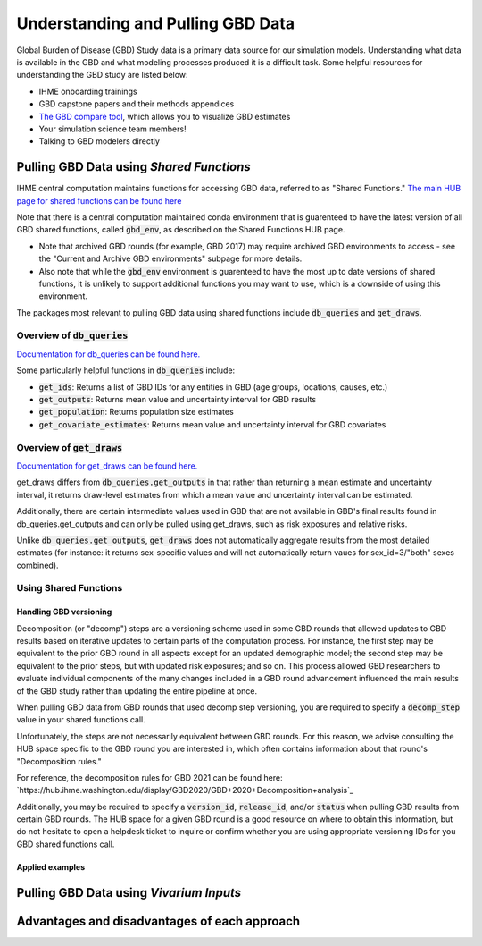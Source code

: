.. _data:

===================================
Understanding and Pulling GBD Data
===================================

Global Burden of Disease (GBD) Study data is a primary data source for our simulation models. 
Understanding what data is available in the GBD and what modeling processes produced it is a 
difficult task. Some helpful resources for understanding the GBD study are listed below: 

- IHME onboarding trainings
- GBD capstone papers and their methods appendices 
- `The GBD compare tool <https://vizhub.healthdata.org/gbd-compare/>`_, which allows you to visualize GBD estimates
- Your simulation science team members!
- Talking to GBD modelers directly

Pulling GBD Data using *Shared Functions*
-----------------------------------------

IHME central computation maintains functions for accessing GBD data, referred to as "Shared Functions." `The main HUB page for shared functions can be found here <https://hub.ihme.washington.edu/display/SF/Shared+Functions+Home>`_

Note that there is a central computation maintained conda environment that is guarenteed to have the latest version of all GBD shared functions, called :code:`gbd_env`, as described on the Shared Functions HUB page. 

- Note that archived GBD rounds (for example, GBD 2017) may require archived GBD environments to access - see the "Current and Archive GBD environments" subpage for more details.

- Also note that while the :code:`gbd_env` environment is guarenteed to have the most up to date versions of shared functions, it is unlikely to support additional functions you may want to use, which is a downside of using this environment.

.. todo::

   Link to environments page for info on creating your own environment

The packages most relevant to pulling GBD data using shared functions include :code:`db_queries` and :code:`get_draws`.

Overview of  :code:`db_queries`
+++++++++++++++++++++++++++++++++

`Documentation for db_queries can be found here. <https://scicomp-docs.ihme.washington.edu/db_queries/current/index.html>`_

Some particularly helpful functions in :code:`db_queries` include:

- :code:`get_ids`: Returns a list of GBD IDs for any entities in GBD (age groups, locations, causes, etc.)
- :code:`get_outputs`: Returns mean value and uncertainty interval for GBD results
- :code:`get_population`: Returns population size estimates
- :code:`get_covariate_estimates`: Returns mean value and uncertainty interval for GBD covariates

Overview of  :code:`get_draws`
++++++++++++++++++++++++++++++++

`Documentation for get_draws can be found here. <https://scicomp-docs.ihme.washington.edu/get_draws/current/index.html>`_

get_draws differs from :code:`db_queries.get_outputs` in that rather than returning a mean estimate and uncertainty interval, it returns draw-level estimates from which a mean value and uncertainty interval can be estimated. 

Additionally, there are certain intermediate values used in GBD that are not available in GBD's final results found in db_queries.get_outputs and can only be pulled using get_draws, such as risk exposures and relative risks.

Unlike :code:`db_queries.get_outputs`, :code:`get_draws` does not automatically aggregate results from the most detailed estimates (for instance: it returns sex-specific values and will not automatically return vaues for sex_id=3/"both" sexes combined).

.. todo::

   Include a table that outlines the different sources and their details

Using Shared Functions
++++++++++++++++++++++++

Handling GBD versioning
^^^^^^^^^^^^^^^^^^^^^^^^

Decomposition (or "decomp") steps are a versioning scheme used in some GBD rounds that allowed updates to GBD results based on iterative updates to certain parts of the computation process. For instance, the first step may be equivalent to the prior GBD round in all aspects except for an updated demographic model; the second step may be equivalent to the prior steps, but with updated risk exposures; and so on. This process allowed GBD researchers to evaluate individual components of the many changes included in a GBD round advancement influenced the main results of the GBD study rather than updating the entire pipeline at once. 

When pulling GBD data from GBD rounds that used decomp step versioning, you are required to specify a :code:`decomp_step` value in your shared functions call. 

Unfortunately, the steps are not necessarily equivalent between GBD rounds. For this reason, we advise consulting the HUB space specific to the GBD round you are interested in, which often contains information about that round's "Decomposition rules."

For reference, the decomposition rules for GBD 2021 can be found here: `https://hub.ihme.washington.edu/display/GBD2020/GBD+2020+Decomposition+analysis`_

Additionally, you may be required to specify a :code:`version_id`, :code:`release_id`, and/or :code:`status` when pulling GBD results from certain GBD rounds. The HUB space for a given GBD round is a good resource on where to obtain this information, but do not hesitate to open a helpdesk ticket to inquire or confirm whether you are using appropriate versioning IDs for you GBD shared functions call.

Applied examples
^^^^^^^^^^^^^^^^^

.. todo::

   Link notebook

Pulling GBD Data using *Vivarium Inputs*
----------------------------------------

Advantages and disadvantages of each approach
----------------------------------------------